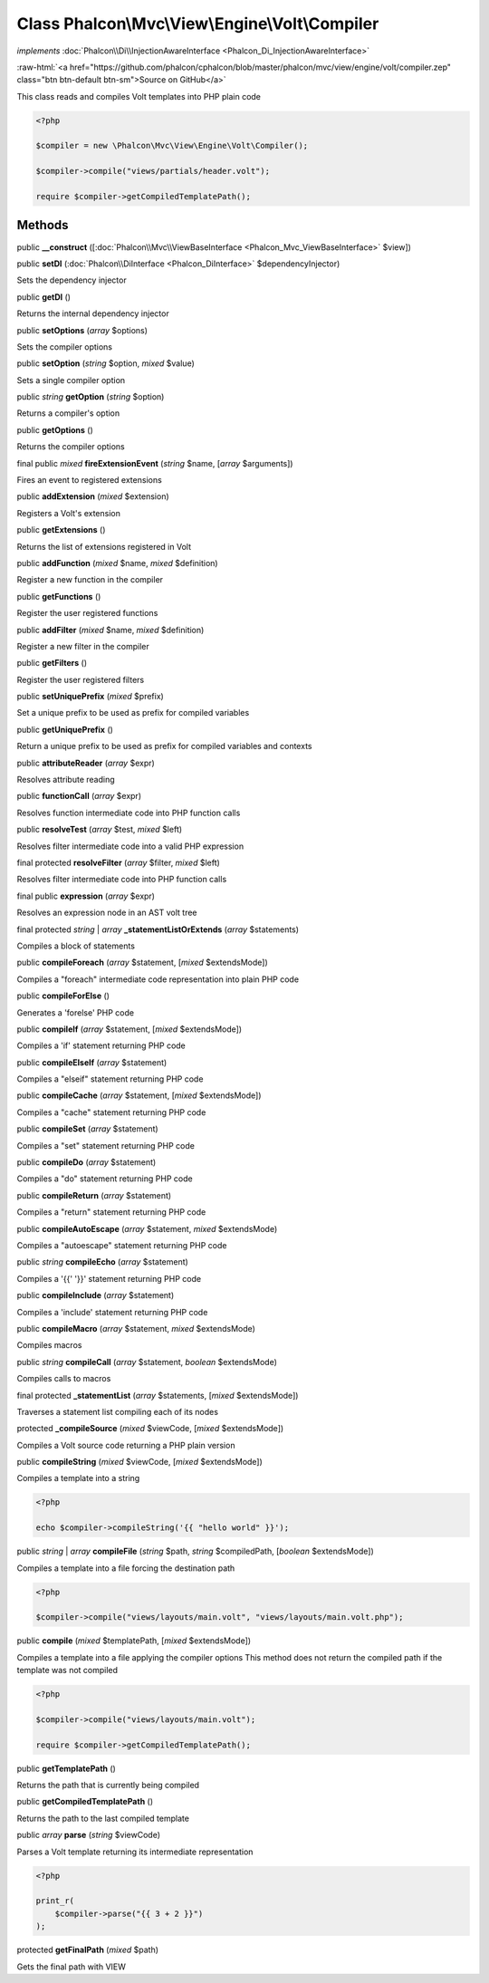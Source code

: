 Class **Phalcon\\Mvc\\View\\Engine\\Volt\\Compiler**
====================================================

*implements* :doc:`Phalcon\\Di\\InjectionAwareInterface <Phalcon_Di_InjectionAwareInterface>`

.. role:: raw-html(raw)
   :format: html

:raw-html:`<a href="https://github.com/phalcon/cphalcon/blob/master/phalcon/mvc/view/engine/volt/compiler.zep" class="btn btn-default btn-sm">Source on GitHub</a>`

This class reads and compiles Volt templates into PHP plain code

.. code-block:: php

    <?php

    $compiler = new \Phalcon\Mvc\View\Engine\Volt\Compiler();

    $compiler->compile("views/partials/header.volt");

    require $compiler->getCompiledTemplatePath();



Methods
-------

public  **__construct** ([:doc:`Phalcon\\Mvc\\ViewBaseInterface <Phalcon_Mvc_ViewBaseInterface>` $view])





public  **setDI** (:doc:`Phalcon\\DiInterface <Phalcon_DiInterface>` $dependencyInjector)

Sets the dependency injector



public  **getDI** ()

Returns the internal dependency injector



public  **setOptions** (*array* $options)

Sets the compiler options



public  **setOption** (*string* $option, *mixed* $value)

Sets a single compiler option



public *string* **getOption** (*string* $option)

Returns a compiler's option



public  **getOptions** ()

Returns the compiler options



final public *mixed* **fireExtensionEvent** (*string* $name, [*array* $arguments])

Fires an event to registered extensions



public  **addExtension** (*mixed* $extension)

Registers a Volt's extension



public  **getExtensions** ()

Returns the list of extensions registered in Volt



public  **addFunction** (*mixed* $name, *mixed* $definition)

Register a new function in the compiler



public  **getFunctions** ()

Register the user registered functions



public  **addFilter** (*mixed* $name, *mixed* $definition)

Register a new filter in the compiler



public  **getFilters** ()

Register the user registered filters



public  **setUniquePrefix** (*mixed* $prefix)

Set a unique prefix to be used as prefix for compiled variables



public  **getUniquePrefix** ()

Return a unique prefix to be used as prefix for compiled variables and contexts



public  **attributeReader** (*array* $expr)

Resolves attribute reading



public  **functionCall** (*array* $expr)

Resolves function intermediate code into PHP function calls



public  **resolveTest** (*array* $test, *mixed* $left)

Resolves filter intermediate code into a valid PHP expression



final protected  **resolveFilter** (*array* $filter, *mixed* $left)

Resolves filter intermediate code into PHP function calls



final public  **expression** (*array* $expr)

Resolves an expression node in an AST volt tree



final protected *string* | *array* **_statementListOrExtends** (*array* $statements)

Compiles a block of statements



public  **compileForeach** (*array* $statement, [*mixed* $extendsMode])

Compiles a "foreach" intermediate code representation into plain PHP code



public  **compileForElse** ()

Generates a 'forelse' PHP code



public  **compileIf** (*array* $statement, [*mixed* $extendsMode])

Compiles a 'if' statement returning PHP code



public  **compileElseIf** (*array* $statement)

Compiles a "elseif" statement returning PHP code



public  **compileCache** (*array* $statement, [*mixed* $extendsMode])

Compiles a "cache" statement returning PHP code



public  **compileSet** (*array* $statement)

Compiles a "set" statement returning PHP code



public  **compileDo** (*array* $statement)

Compiles a "do" statement returning PHP code



public  **compileReturn** (*array* $statement)

Compiles a "return" statement returning PHP code



public  **compileAutoEscape** (*array* $statement, *mixed* $extendsMode)

Compiles a "autoescape" statement returning PHP code



public *string* **compileEcho** (*array* $statement)

Compiles a '{{' '}}' statement returning PHP code



public  **compileInclude** (*array* $statement)

Compiles a 'include' statement returning PHP code



public  **compileMacro** (*array* $statement, *mixed* $extendsMode)

Compiles macros



public *string* **compileCall** (*array* $statement, *boolean* $extendsMode)

Compiles calls to macros



final protected  **_statementList** (*array* $statements, [*mixed* $extendsMode])

Traverses a statement list compiling each of its nodes



protected  **_compileSource** (*mixed* $viewCode, [*mixed* $extendsMode])

Compiles a Volt source code returning a PHP plain version



public  **compileString** (*mixed* $viewCode, [*mixed* $extendsMode])

Compiles a template into a string

.. code-block:: php

    <?php

    echo $compiler->compileString('{{ "hello world" }}');




public *string* | *array* **compileFile** (*string* $path, *string* $compiledPath, [*boolean* $extendsMode])

Compiles a template into a file forcing the destination path

.. code-block:: php

    <?php

    $compiler->compile("views/layouts/main.volt", "views/layouts/main.volt.php");




public  **compile** (*mixed* $templatePath, [*mixed* $extendsMode])

Compiles a template into a file applying the compiler options
This method does not return the compiled path if the template was not compiled

.. code-block:: php

    <?php

    $compiler->compile("views/layouts/main.volt");

    require $compiler->getCompiledTemplatePath();




public  **getTemplatePath** ()

Returns the path that is currently being compiled



public  **getCompiledTemplatePath** ()

Returns the path to the last compiled template



public *array* **parse** (*string* $viewCode)

Parses a Volt template returning its intermediate representation

.. code-block:: php

    <?php

    print_r(
        $compiler->parse("{{ 3 + 2 }}")
    );




protected  **getFinalPath** (*mixed* $path)

Gets the final path with VIEW



